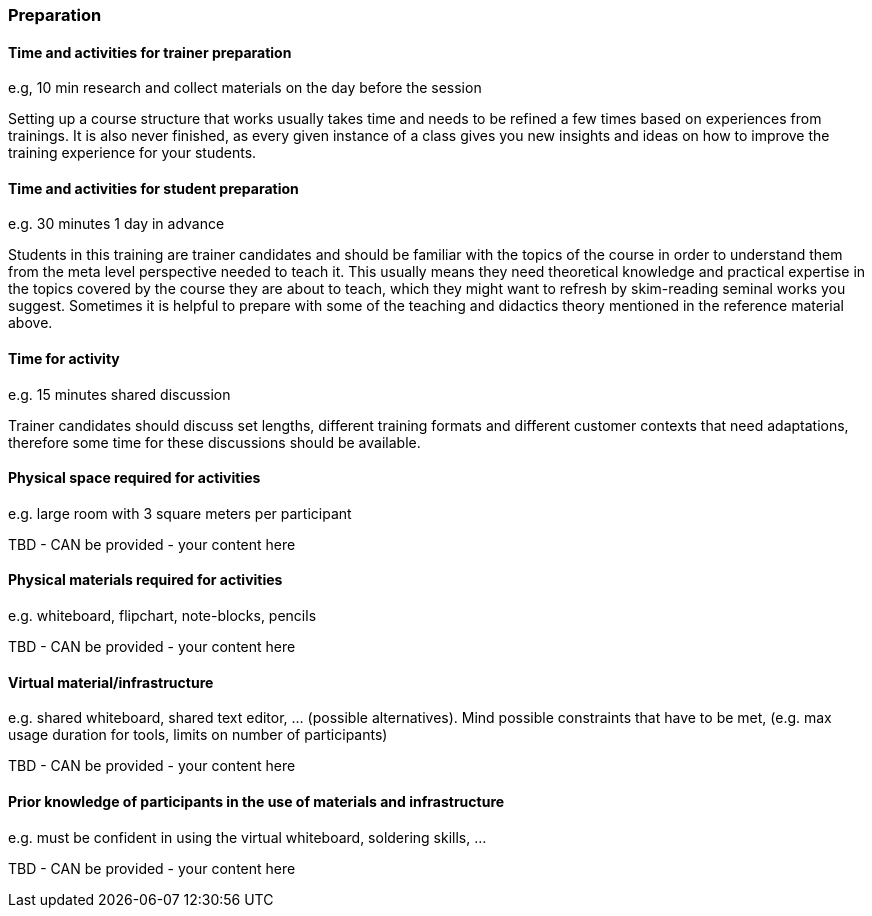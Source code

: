 // tag::EN[]
[discrete]
=== Preparation
// end::EN[]

// --------------------------------------------------------------------

// tag::EN[]
[discrete]
==== Time and activities for trainer preparation
// end::EN[]

// tag::REMARK[]
[sidebar]
e.g, 10 min research and collect materials on the day before the session
// end::REMARK[]

// tag::EN[]
Setting up a course structure that works usually takes time and needs to be refined a few times based on experiences from trainings.
It is also never finished, as every given instance of a class gives you new insights and ideas on how to improve the training experience for your students.
// end::EN[]

// --------------------------------------------------------------------

// tag::EN[]
[discrete]
==== Time and activities for student preparation
// end::EN[]

// tag::REMARK[]
[sidebar]
e.g. 30 minutes 1 day in advance
// end::REMARK[]

// tag::EN[]
Students in this training are trainer candidates and should be familiar with the topics of the course in order to understand them from the meta level perspective needed to teach it.
This usually means they need theoretical knowledge and practical expertise in the topics covered by the course they are about to teach, which they might want to refresh by skim-reading seminal works you suggest.
Sometimes it is helpful to prepare with some of the teaching and didactics theory mentioned in the reference material above.
// end::EN[]

// --------------------------------------------------------------------

// tag::EN[]
[discrete]
==== Time for activity
// end::EN[]

// tag::REMARK[]
[sidebar]
e.g. 15 minutes shared discussion
// end::REMARK[]

// tag::EN[]
Trainer candidates should discuss set lengths, different training formats and different customer contexts that need adaptations, therefore some time for these discussions should be available.
// end::EN[]



// --------------------------------------------------------------------

// tag::EN[]
[discrete]
==== Physical space required for activities
// end::EN[]

// tag::REMARK[]
[sidebar]
e.g. large room with 3 square meters per participant
// end::REMARK[]

// tag::EN[]
TBD - CAN be provided - your content here
// end::EN[]

// --------------------------------------------------------------------

// tag::EN[]
[discrete]
==== Physical materials required for activities 
// end::EN[]

// tag::REMARK[]
[sidebar]
e.g. whiteboard, flipchart, note-blocks, pencils
// end::REMARK[]

// tag::EN[]
TBD - CAN be provided - your content here
// end::EN[]

// --------------------------------------------------------------------

// tag::EN[]
[discrete]
==== Virtual material/infrastructure
// end::EN[]

// tag::REMARK[]
[sidebar]
e.g. shared whiteboard, shared text editor, … (possible alternatives). Mind possible constraints that have to be met, (e.g. max usage duration for tools, limits on number of participants)
// end::REMARK[]

// tag::EN[]
TBD - CAN be provided - your content here
// end::EN[]

// --------------------------------------------------------------------

// tag::EN[]
[discrete]
==== Prior knowledge of participants in the use of materials and infrastructure
// end::EN[]

// tag::REMARK[]
[sidebar]
e.g. must be confident in using the virtual whiteboard, soldering skills, …
// end::REMARK[]

// tag::EN[]
TBD - CAN be provided - your content here
// end::EN[]

